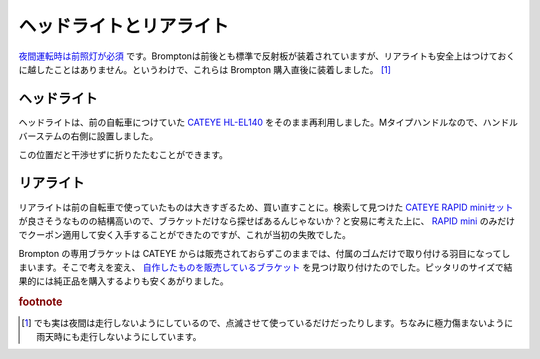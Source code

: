 ヘッドライトとリアライト
========================

`夜間運転時は前照灯が必須 <https://www.keishicho.metro.tokyo.jp/kotsu/jikoboshi/bicycle/menu/rule.html>`_ です。Bromptonは前後とも標準で反射板が装着されていますが、リアライトも安全上はつけておくに越したことはありません。というわけで、これらは Brompton 購入直後に装着しました。 [#]_

ヘッドライト
------------


ヘッドライトは、前の自転車につけていた `CATEYE HL-EL140 <https://amzn.to/3DAVxM2>`_ をそのまま再利用しました。Mタイプハンドルなので、ハンドルバーステムの右側に設置しました。

.. image:: /img/brompton-headlight.jpg
   :alt: ヘッドライト

この位置だと干渉せずに折りたたむことができます。

.. image:: /img/brompton-headlight2.jpg
   :alt: 折りたたみ状態

.. image:: /img/brompton-headlight1.jpg
   :alt: 折りたたみ時のヘッドライト。角度的には分かりづらいですがスポークには触れていません。

リアライト
----------

リアライトは前の自転車で使っていたものは大きすぎるため、買い直すことに。検索して見つけた `CATEYE RAPID miniセット <https://bromptonbicycle.jp/parts-accessories/rapid-mini-%E3%82%BB%E3%83%83%E3%83%88/>`_ が良さそうなものの結構高いので、ブラケットだけなら探せばあるんじゃないか？と安易に考えた上に、 `RAPID mini <https://amzn.to/38t81Hu>`_ のみだけでクーポン適用して安く入手することができたのですが、これが当初の失敗でした。

Brompton の専用ブラケットは CATEYE からは販売されておらずこのままでは、付属のゴムだけで取り付ける羽目になってしまいます。そこで考えを変え、 `自作したものを販売しているブラケット <https://www.mercari.com/jp/items/m14455193603/>`_ を見つけ取り付けたのでした。ピッタリのサイズで結果的には純正品を購入するよりも安くあがりました。

.. image:: /img/brompton-readlight.jpg
   :alt: リアライト

.. rubric:: footnote

.. [#] でも実は夜間は走行しないようにしているので、点滅させて使っているだけだったりします。ちなみに極力傷まないように雨天時にも走行しないようにしています。

.. author:: default
.. categories:: Bike
.. tags:: Brompton
.. comments::
